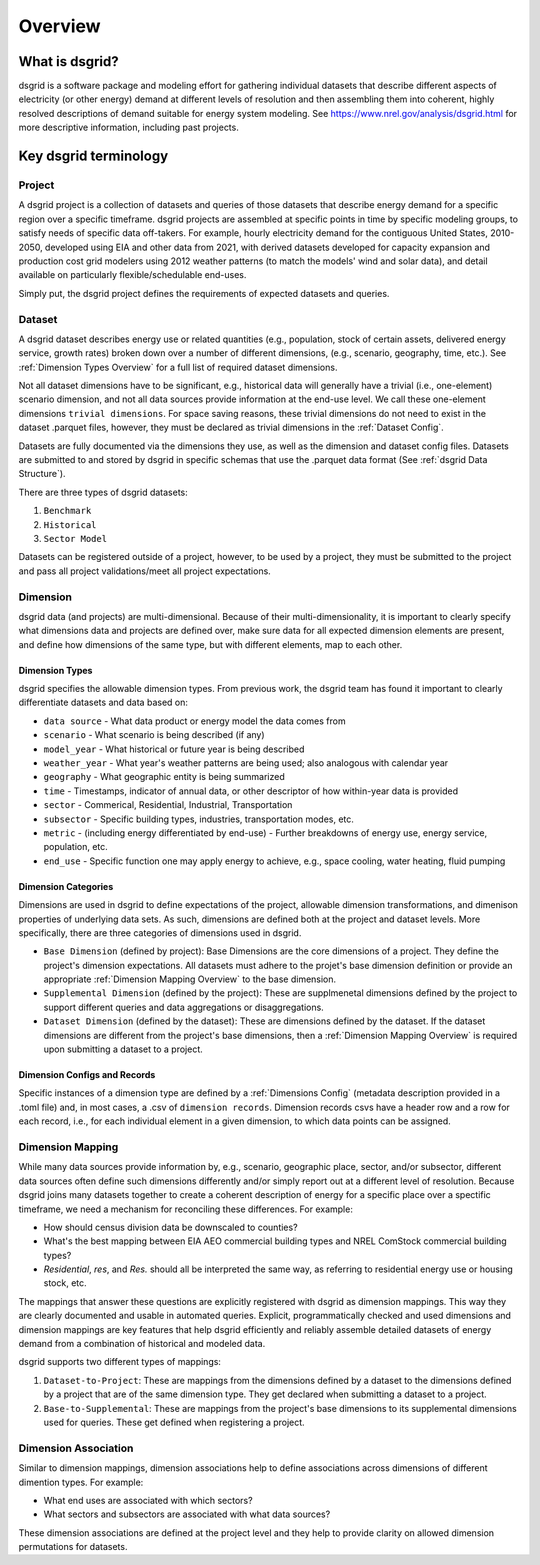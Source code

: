 Overview
=========

What is dsgrid?
---------------

dsgrid is a software package and modeling effort for gathering individual datasets
that describe different aspects of electricity (or other energy) demand
at different levels of resolution and then assembling them into coherent, highly
resolved descriptions of demand suitable for energy system modeling. See
`https://www.nrel.gov/analysis/dsgrid.html <https://www.nrel.gov/analysis/dsgrid.html>`_
for more descriptive information, including past projects.

.. _Key Terminology Overview:

Key dsgrid terminology
----------------------

.. _Project Overview:

Project
~~~~~~~

A dsgrid project is a collection of datasets and queries of those datasets
that describe energy demand for a specific region over a specific timeframe.
dsgrid projects are assembled at specific points in time by specific modeling
groups, to satisfy needs of specific data off-takers. For example, hourly
electricity demand for the contiguous United States, 2010-2050, developed using
EIA and other data from 2021, with derived datasets developed for capacity
expansion and production cost grid modelers using 2012 weather patterns (to
match the models' wind and solar data), and detail available on particularly
flexible/schedulable end-uses.

Simply put, the dsgrid project defines the requirements of expected datasets and queries.


.. _Dataset Overview:

Dataset
~~~~~~~

A dsgrid dataset describes energy use or related quantities (e.g., population,
stock of certain assets, delivered energy service, growth rates) broken down
over a number of different dimensions, (e.g., scenario, geography, time, etc.).
See :ref:`Dimension Types Overview` for a full list of required dataset dimensions.

Not all dataset dimensions have to be significant, e.g., historical data will
generally have a trivial (i.e., one-element) scenario dimension, and not all
data sources provide information at the end-use level. We call these one-element dimensions
``trivial dimensions``. For space saving reasons, these trivial dimensions do not need to exist
in the dataset .parquet files, however, they must be declared as trivial dimensions in the
:ref:`Dataset Config`.

Datasets are fully documented via the dimensions they use, as well as the
dimension and dataset config files. Datasets are submitted to and stored by
dsgrid in specific schemas that use the .parquet data format (See :ref:`dsgrid Data Structure`).

There are three types of dsgrid datasets:

1. ``Benchmark``
2. ``Historical``
3. ``Sector Model``

Datasets can be registered outside of a project, however, to be used by a project, they must be
submitted to the project and pass all project validations/meet all project expectations.




.. _Dimension Overview:

Dimension
~~~~~~~~~

dsgrid data (and projects) are multi-dimensional. Because of their multi-dimensionality, it is
important to clearly specify what dimensions data and projects are defined over, make sure data
for all expected dimension elements are present, and define how dimensions of the same type, but
with different elements, map to each other.


.. _Dimension Types Overview:

Dimension Types
+++++++++++++++

dsgrid specifies the allowable dimension types. From previous work, the dsgrid
team has found it important to clearly differentiate datasets and data based on:

- ``data source`` - What data product or energy model the data comes from
- ``scenario`` - What scenario is being described (if any)
- ``model_year`` - What historical or future year is being described
- ``weather_year`` - What year's weather patterns are being used; also analogous with calendar year
- ``geography`` - What geographic entity is being summarized
- ``time`` - Timestamps, indicator of annual data, or other descriptor of how within-year data
  is provided
- ``sector`` - Commerical, Residential, Industrial, Transportation
- ``subsector`` - Specific building types, industries, transportation modes, etc.
- ``metric`` - (including energy differentiated by end-use) - Further breakdowns of energy use,
  energy service, population, etc.
- ``end_use`` - Specific function one may apply energy to achieve, e.g., space cooling, water
  heating, fluid pumping


.. _Dimension Categories Overview:

Dimension Categories
++++++++++++++++++++
Dimensions are used in dsgrid to define expectations of the project, allowable dimension
transformations, and dimenison properties of underlying data sets. As such, dimensions are
defined both at the project and dataset levels. More specifically, there are three categories of
dimensions used in dsgrid.

- ``Base Dimension`` (defined by project): Base Dimensions are the core dimensions of a project.
  They define the project's dimension expectations. All datasets must adhere to the projet's
  base dimension definition or provide an appropriate :ref:`Dimension Mapping Overview` to the
  base dimension.
- ``Supplemental Dimension`` (defined by the project): These are supplmenetal dimensions defined
  by the project to support different queries and data aggregations or disaggregations.
- ``Dataset Dimension`` (defined by the dataset): These are dimensions defined by the dataset. If
  the dataset dimensions are different from the project's base dimensions, then a
  :ref:`Dimension Mapping Overview` is required upon submitting a dataset to a project.

Dimension Configs and Records
+++++++++++++++++++++++++++++

Specific instances of a dimension type are defined by a :ref:`Dimensions Config` (metadata
description provided in a .toml file) and, in most cases, a .csv of ``dimension
records``. Dimension records csvs have a header row and a row for each record, i.e.,
for each individual element in a given dimension, to which data points can be
assigned.


.. _Dimension Mapping Overview:

Dimension Mapping
~~~~~~~~~~~~~~~~~

While many data sources provide information by, e.g., scenario, geographic place,
sector, and/or subsector, different data sources often define such dimensions
differently and/or simply report out at a different level of resolution. Because
dsgrid joins many datasets together to create a coherent description of energy
for a specific place over a spectific timeframe, we need a mechanism for
reconciling these differences. For example:

- How should census division data be downscaled to counties?
- What's the best mapping between EIA AEO commercial building types and NREL ComStock commercial
  building types?
- `Residential`, `res`, and `Res.` should all be interpreted the same way, as referring to
  residential energy use or housing stock, etc.

The mappings that answer these questions are explicitly registered with dsgrid
as dimension mappings. This way they are clearly documented and usable in automated
queries. Explicit, programmatically checked and used dimensions and dimension
mappings are key features that help dsgrid efficiently and reliably assemble
detailed datasets of energy demand from a combination of historical and modeled
data.

dsgrid supports two different types of mappings:

1. ``Dataset-to-Project``: These are mappings from the dimensions defined by a dataset to
   the dimensions defined by a project that are of the same dimension type. They get declared when
   submitting a dataset to a project.
2. ``Base-to-Supplemental``: These are mappings from the project's base dimensions to its
   supplemental dimensions used for queries. These get defined when registering a project.

.. _Dimension Association Overview:

Dimension Association
~~~~~~~~~~~~~~~~~~~~~

Similar to dimension mappings, dimension associations help to define associations across
dimensions of different dimention types. For example:

- What end uses are associated with which sectors?
- What sectors and subsectors are associated with what data sources?

These dimension associations are defined at the project level and they help to provide clarity on
allowed dimension permutations for datasets.
